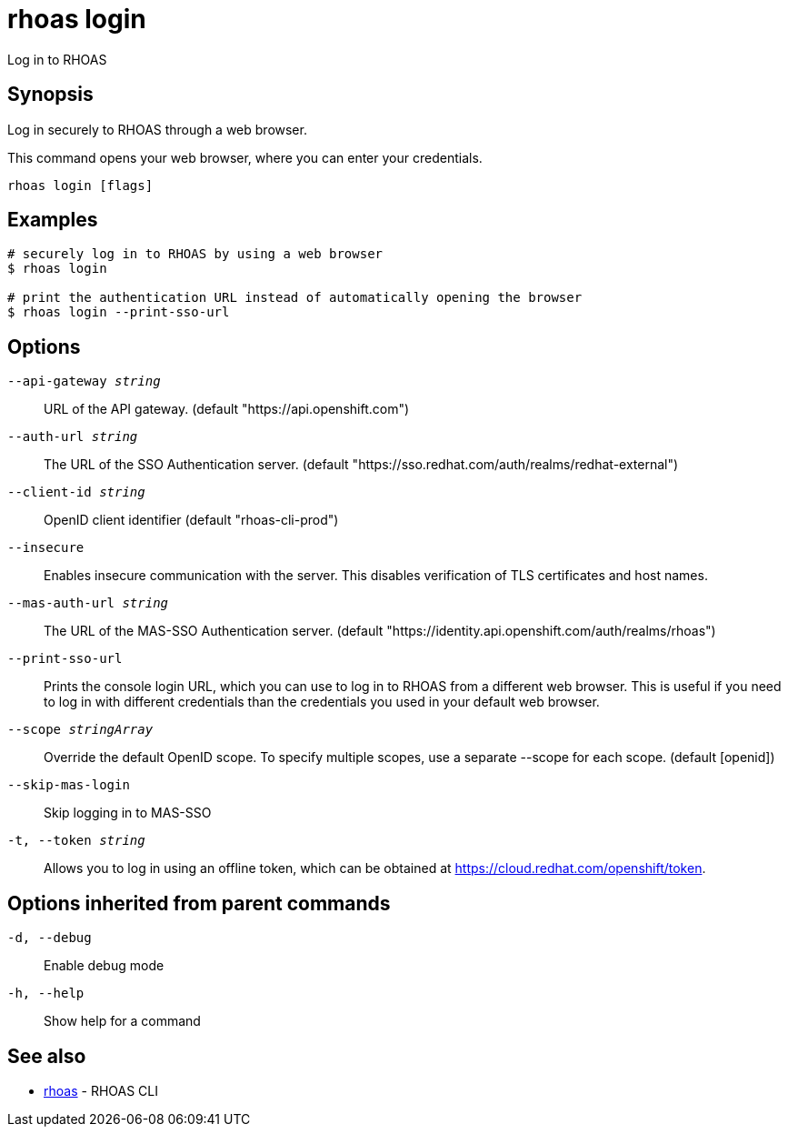 = rhoas login

[role="_abstract"]
ifdef::env-github,env-browser[:relfilesuffix: .adoc]

Log in to RHOAS

[discrete]
== Synopsis

Log in securely to RHOAS through a web browser.

This command opens your web browser, where you can enter your credentials.


....
rhoas login [flags]
....

[discrete]
== Examples

....
# securely log in to RHOAS by using a web browser
$ rhoas login

# print the authentication URL instead of automatically opening the browser
$ rhoas login --print-sso-url

....

[discrete]
== Options

`--api-gateway _string_`::
URL of the API gateway. (default "https://api.openshift.com")
`--auth-url _string_`::
The URL of the SSO Authentication server. (default "https://sso.redhat.com/auth/realms/redhat-external")
`--client-id _string_`::
OpenID client identifier (default "rhoas-cli-prod")
`--insecure`::
Enables insecure communication with the server. This disables verification of TLS certificates and host names.
`--mas-auth-url _string_`::
The URL of the MAS-SSO Authentication server. (default "https://identity.api.openshift.com/auth/realms/rhoas")
`--print-sso-url`::
Prints the console login URL, which you can use to log in to RHOAS from a different web browser. This is useful if you need to log in with different credentials than the credentials you used in your default web browser.
`--scope _stringArray_`::
Override the default OpenID scope. To specify multiple scopes, use a separate --scope for each scope. (default [openid])
`--skip-mas-login`::
Skip logging in to MAS-SSO
`-t, --token _string_`::
Allows you to log in using an offline token, which can be obtained at https://cloud.redhat.com/openshift/token.

[discrete]
== Options inherited from parent commands

`-d, --debug`::
Enable debug mode
`-h, --help`::
Show help for a command

[discrete]
== See also

* xref:_rhoas[rhoas] - RHOAS CLI

